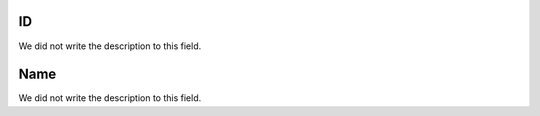 
.. _groupUser-id:

ID
""

| We did not write the description to this field.




.. _groupUser-name:

Name
""""

| We did not write the description to this field.



